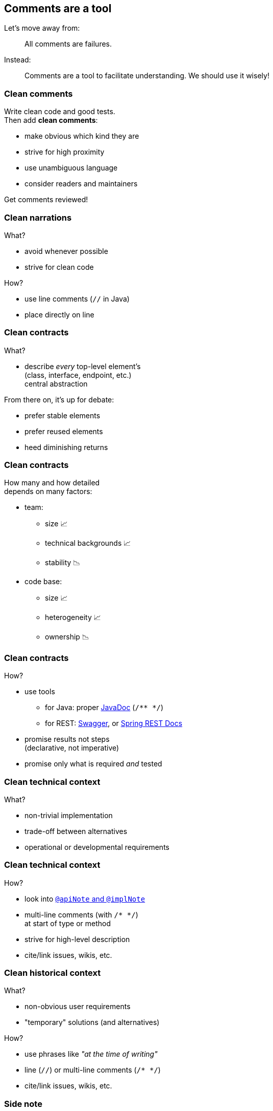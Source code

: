 == Comments are a tool

Let's move away from:

> All comments are failures.

Instead:

> Comments are a tool to facilitate understanding.
> We should use it wisely!

=== Clean comments

Write clean code and good tests. +
Then add *clean comments*:

* make obvious which kind they are
* strive for high proximity
* use unambiguous language
* consider readers and maintainers

Get comments reviewed!

=== Clean narrations

What?

* avoid whenever possible
* strive for clean code

How?

* use line comments (`//` in Java)
* place directly on line

=== Clean contracts

What?

* describe _every_ top-level element's +
(class, interface, endpoint, etc.) +
central abstraction

From there on, it's up for debate:

* prefer stable elements
* prefer reused elements
* heed diminishing returns

=== Clean contracts

How many and how detailed +
depends on many factors:

* team:
** size 📈
** technical backgrounds 📈
** stability 📉
* code base:
** size 📈
** heterogeneity 📈
** ownership 📉

=== Clean contracts

How?

* use tools
** for Java: proper http://www.oracle.com/technetwork/java/javase/tech/index-jsp-135444.html[JavaDoc] (`/** */`)
** for REST:
https://swagger.io/[Swagger], or
https://docs.spring.io/spring-restdocs/docs/current/reference/html5/[Spring REST Docs]
// (https://www.youtube.com/watch?v=iWj-t69EdN4[introductory talk])
* promise results not steps +
(declarative, not imperative)
* promise only what is required _and_ tested

=== Clean technical context

What?

* non-trivial implementation
* trade-off between alternatives
* operational or developmental requirements

=== Clean technical context

How?

* look into http://blog.codefx.org/java/new-javadoc-tags/[`@apiNote` and `@implNote`]
* multi-line comments (with `/* */`) +
at start of type or method
* strive for high-level description
* cite/link issues, wikis, etc.

=== Clean historical context

What?

* non-obvious user requirements
* "temporary" solutions (and alternatives)

How?

* use phrases like _"at the time of writing"_
* line (`//`) or multi-line comments (`/* */`)
* cite/link issues, wikis, etc.

=== Side note

Include non-source files:

* build tooling ("Why this version of Guava?")
* configurations ("Why does CI store artifacts?")
* documentation (yay, recursion!)
* etc.

=== Maintaining comments

What's impacted when you change code?

* surrounding class
* callers
* tests

Check comments on those elements! +
("Reverse-proximity")

=== Maintaining comments

Pair programming? Code reviews? +
Keep comments in mind!

(N.B., developers complaining of aging comments +
are usually the ones letting them age.)

=== Clean comments

Bottom line:

* avoid narrations
* describe central abstractions
* decide how many/detailed contracts
* always provide context

=== Clean comments

My recommendations:

* get the team together and +
*speak freely* about comments
* go through the code base and +
*discuss* concrete examples
* settle on a *shared approach* and +
include it in your style guide
* use pair programming or code reviews +
to *adapt and enforce*
